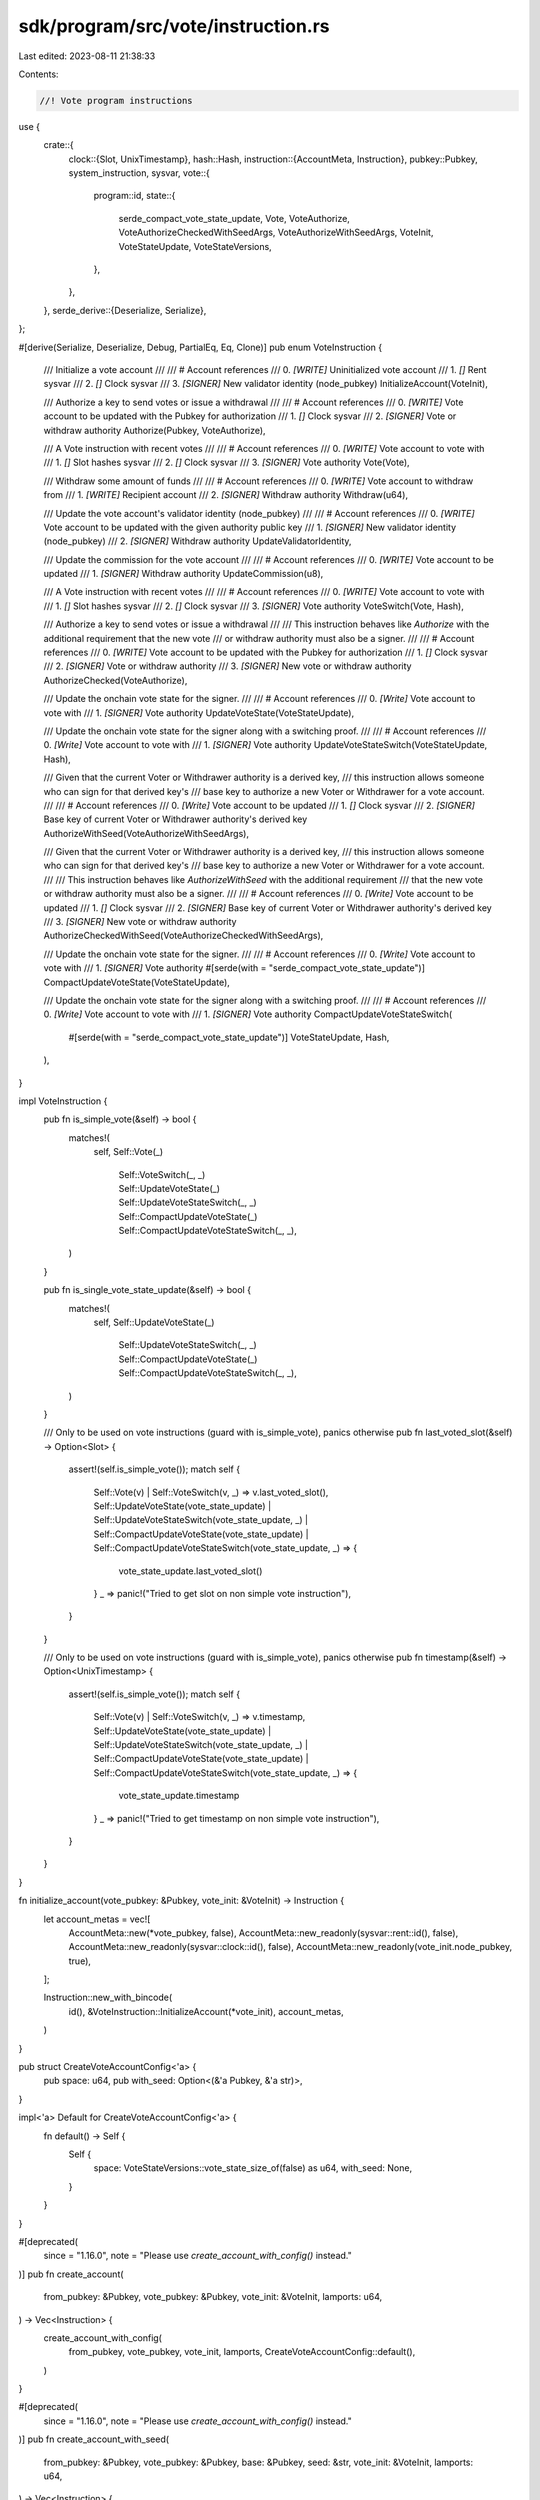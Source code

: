 sdk/program/src/vote/instruction.rs
===================================

Last edited: 2023-08-11 21:38:33

Contents:

.. code-block:: rs

    //! Vote program instructions

use {
    crate::{
        clock::{Slot, UnixTimestamp},
        hash::Hash,
        instruction::{AccountMeta, Instruction},
        pubkey::Pubkey,
        system_instruction, sysvar,
        vote::{
            program::id,
            state::{
                serde_compact_vote_state_update, Vote, VoteAuthorize,
                VoteAuthorizeCheckedWithSeedArgs, VoteAuthorizeWithSeedArgs, VoteInit,
                VoteStateUpdate, VoteStateVersions,
            },
        },
    },
    serde_derive::{Deserialize, Serialize},
};

#[derive(Serialize, Deserialize, Debug, PartialEq, Eq, Clone)]
pub enum VoteInstruction {
    /// Initialize a vote account
    ///
    /// # Account references
    ///   0. `[WRITE]` Uninitialized vote account
    ///   1. `[]` Rent sysvar
    ///   2. `[]` Clock sysvar
    ///   3. `[SIGNER]` New validator identity (node_pubkey)
    InitializeAccount(VoteInit),

    /// Authorize a key to send votes or issue a withdrawal
    ///
    /// # Account references
    ///   0. `[WRITE]` Vote account to be updated with the Pubkey for authorization
    ///   1. `[]` Clock sysvar
    ///   2. `[SIGNER]` Vote or withdraw authority
    Authorize(Pubkey, VoteAuthorize),

    /// A Vote instruction with recent votes
    ///
    /// # Account references
    ///   0. `[WRITE]` Vote account to vote with
    ///   1. `[]` Slot hashes sysvar
    ///   2. `[]` Clock sysvar
    ///   3. `[SIGNER]` Vote authority
    Vote(Vote),

    /// Withdraw some amount of funds
    ///
    /// # Account references
    ///   0. `[WRITE]` Vote account to withdraw from
    ///   1. `[WRITE]` Recipient account
    ///   2. `[SIGNER]` Withdraw authority
    Withdraw(u64),

    /// Update the vote account's validator identity (node_pubkey)
    ///
    /// # Account references
    ///   0. `[WRITE]` Vote account to be updated with the given authority public key
    ///   1. `[SIGNER]` New validator identity (node_pubkey)
    ///   2. `[SIGNER]` Withdraw authority
    UpdateValidatorIdentity,

    /// Update the commission for the vote account
    ///
    /// # Account references
    ///   0. `[WRITE]` Vote account to be updated
    ///   1. `[SIGNER]` Withdraw authority
    UpdateCommission(u8),

    /// A Vote instruction with recent votes
    ///
    /// # Account references
    ///   0. `[WRITE]` Vote account to vote with
    ///   1. `[]` Slot hashes sysvar
    ///   2. `[]` Clock sysvar
    ///   3. `[SIGNER]` Vote authority
    VoteSwitch(Vote, Hash),

    /// Authorize a key to send votes or issue a withdrawal
    ///
    /// This instruction behaves like `Authorize` with the additional requirement that the new vote
    /// or withdraw authority must also be a signer.
    ///
    /// # Account references
    ///   0. `[WRITE]` Vote account to be updated with the Pubkey for authorization
    ///   1. `[]` Clock sysvar
    ///   2. `[SIGNER]` Vote or withdraw authority
    ///   3. `[SIGNER]` New vote or withdraw authority
    AuthorizeChecked(VoteAuthorize),

    /// Update the onchain vote state for the signer.
    ///
    /// # Account references
    ///   0. `[Write]` Vote account to vote with
    ///   1. `[SIGNER]` Vote authority
    UpdateVoteState(VoteStateUpdate),

    /// Update the onchain vote state for the signer along with a switching proof.
    ///
    /// # Account references
    ///   0. `[Write]` Vote account to vote with
    ///   1. `[SIGNER]` Vote authority
    UpdateVoteStateSwitch(VoteStateUpdate, Hash),

    /// Given that the current Voter or Withdrawer authority is a derived key,
    /// this instruction allows someone who can sign for that derived key's
    /// base key to authorize a new Voter or Withdrawer for a vote account.
    ///
    /// # Account references
    ///   0. `[Write]` Vote account to be updated
    ///   1. `[]` Clock sysvar
    ///   2. `[SIGNER]` Base key of current Voter or Withdrawer authority's derived key
    AuthorizeWithSeed(VoteAuthorizeWithSeedArgs),

    /// Given that the current Voter or Withdrawer authority is a derived key,
    /// this instruction allows someone who can sign for that derived key's
    /// base key to authorize a new Voter or Withdrawer for a vote account.
    ///
    /// This instruction behaves like `AuthorizeWithSeed` with the additional requirement
    /// that the new vote or withdraw authority must also be a signer.
    ///
    /// # Account references
    ///   0. `[Write]` Vote account to be updated
    ///   1. `[]` Clock sysvar
    ///   2. `[SIGNER]` Base key of current Voter or Withdrawer authority's derived key
    ///   3. `[SIGNER]` New vote or withdraw authority
    AuthorizeCheckedWithSeed(VoteAuthorizeCheckedWithSeedArgs),

    /// Update the onchain vote state for the signer.
    ///
    /// # Account references
    ///   0. `[Write]` Vote account to vote with
    ///   1. `[SIGNER]` Vote authority
    #[serde(with = "serde_compact_vote_state_update")]
    CompactUpdateVoteState(VoteStateUpdate),

    /// Update the onchain vote state for the signer along with a switching proof.
    ///
    /// # Account references
    ///   0. `[Write]` Vote account to vote with
    ///   1. `[SIGNER]` Vote authority
    CompactUpdateVoteStateSwitch(
        #[serde(with = "serde_compact_vote_state_update")] VoteStateUpdate,
        Hash,
    ),
}

impl VoteInstruction {
    pub fn is_simple_vote(&self) -> bool {
        matches!(
            self,
            Self::Vote(_)
                | Self::VoteSwitch(_, _)
                | Self::UpdateVoteState(_)
                | Self::UpdateVoteStateSwitch(_, _)
                | Self::CompactUpdateVoteState(_)
                | Self::CompactUpdateVoteStateSwitch(_, _),
        )
    }

    pub fn is_single_vote_state_update(&self) -> bool {
        matches!(
            self,
            Self::UpdateVoteState(_)
                | Self::UpdateVoteStateSwitch(_, _)
                | Self::CompactUpdateVoteState(_)
                | Self::CompactUpdateVoteStateSwitch(_, _),
        )
    }

    /// Only to be used on vote instructions (guard with is_simple_vote),  panics otherwise
    pub fn last_voted_slot(&self) -> Option<Slot> {
        assert!(self.is_simple_vote());
        match self {
            Self::Vote(v) | Self::VoteSwitch(v, _) => v.last_voted_slot(),
            Self::UpdateVoteState(vote_state_update)
            | Self::UpdateVoteStateSwitch(vote_state_update, _)
            | Self::CompactUpdateVoteState(vote_state_update)
            | Self::CompactUpdateVoteStateSwitch(vote_state_update, _) => {
                vote_state_update.last_voted_slot()
            }
            _ => panic!("Tried to get slot on non simple vote instruction"),
        }
    }

    /// Only to be used on vote instructions (guard with is_simple_vote),  panics otherwise
    pub fn timestamp(&self) -> Option<UnixTimestamp> {
        assert!(self.is_simple_vote());
        match self {
            Self::Vote(v) | Self::VoteSwitch(v, _) => v.timestamp,
            Self::UpdateVoteState(vote_state_update)
            | Self::UpdateVoteStateSwitch(vote_state_update, _)
            | Self::CompactUpdateVoteState(vote_state_update)
            | Self::CompactUpdateVoteStateSwitch(vote_state_update, _) => {
                vote_state_update.timestamp
            }
            _ => panic!("Tried to get timestamp on non simple vote instruction"),
        }
    }
}

fn initialize_account(vote_pubkey: &Pubkey, vote_init: &VoteInit) -> Instruction {
    let account_metas = vec![
        AccountMeta::new(*vote_pubkey, false),
        AccountMeta::new_readonly(sysvar::rent::id(), false),
        AccountMeta::new_readonly(sysvar::clock::id(), false),
        AccountMeta::new_readonly(vote_init.node_pubkey, true),
    ];

    Instruction::new_with_bincode(
        id(),
        &VoteInstruction::InitializeAccount(*vote_init),
        account_metas,
    )
}

pub struct CreateVoteAccountConfig<'a> {
    pub space: u64,
    pub with_seed: Option<(&'a Pubkey, &'a str)>,
}

impl<'a> Default for CreateVoteAccountConfig<'a> {
    fn default() -> Self {
        Self {
            space: VoteStateVersions::vote_state_size_of(false) as u64,
            with_seed: None,
        }
    }
}

#[deprecated(
    since = "1.16.0",
    note = "Please use `create_account_with_config()` instead."
)]
pub fn create_account(
    from_pubkey: &Pubkey,
    vote_pubkey: &Pubkey,
    vote_init: &VoteInit,
    lamports: u64,
) -> Vec<Instruction> {
    create_account_with_config(
        from_pubkey,
        vote_pubkey,
        vote_init,
        lamports,
        CreateVoteAccountConfig::default(),
    )
}

#[deprecated(
    since = "1.16.0",
    note = "Please use `create_account_with_config()` instead."
)]
pub fn create_account_with_seed(
    from_pubkey: &Pubkey,
    vote_pubkey: &Pubkey,
    base: &Pubkey,
    seed: &str,
    vote_init: &VoteInit,
    lamports: u64,
) -> Vec<Instruction> {
    create_account_with_config(
        from_pubkey,
        vote_pubkey,
        vote_init,
        lamports,
        CreateVoteAccountConfig {
            with_seed: Some((base, seed)),
            ..CreateVoteAccountConfig::default()
        },
    )
}

pub fn create_account_with_config(
    from_pubkey: &Pubkey,
    vote_pubkey: &Pubkey,
    vote_init: &VoteInit,
    lamports: u64,
    config: CreateVoteAccountConfig,
) -> Vec<Instruction> {
    let create_ix =
        system_instruction::create_account(from_pubkey, vote_pubkey, lamports, config.space, &id());
    let init_ix = initialize_account(vote_pubkey, vote_init);
    vec![create_ix, init_ix]
}

pub fn authorize(
    vote_pubkey: &Pubkey,
    authorized_pubkey: &Pubkey, // currently authorized
    new_authorized_pubkey: &Pubkey,
    vote_authorize: VoteAuthorize,
) -> Instruction {
    let account_metas = vec![
        AccountMeta::new(*vote_pubkey, false),
        AccountMeta::new_readonly(sysvar::clock::id(), false),
        AccountMeta::new_readonly(*authorized_pubkey, true),
    ];

    Instruction::new_with_bincode(
        id(),
        &VoteInstruction::Authorize(*new_authorized_pubkey, vote_authorize),
        account_metas,
    )
}

pub fn authorize_checked(
    vote_pubkey: &Pubkey,
    authorized_pubkey: &Pubkey, // currently authorized
    new_authorized_pubkey: &Pubkey,
    vote_authorize: VoteAuthorize,
) -> Instruction {
    let account_metas = vec![
        AccountMeta::new(*vote_pubkey, false),
        AccountMeta::new_readonly(sysvar::clock::id(), false),
        AccountMeta::new_readonly(*authorized_pubkey, true),
        AccountMeta::new_readonly(*new_authorized_pubkey, true),
    ];

    Instruction::new_with_bincode(
        id(),
        &VoteInstruction::AuthorizeChecked(vote_authorize),
        account_metas,
    )
}

pub fn authorize_with_seed(
    vote_pubkey: &Pubkey,
    current_authority_base_key: &Pubkey,
    current_authority_derived_key_owner: &Pubkey,
    current_authority_derived_key_seed: &str,
    new_authority: &Pubkey,
    authorization_type: VoteAuthorize,
) -> Instruction {
    let account_metas = vec![
        AccountMeta::new(*vote_pubkey, false),
        AccountMeta::new_readonly(sysvar::clock::id(), false),
        AccountMeta::new_readonly(*current_authority_base_key, true),
    ];

    Instruction::new_with_bincode(
        id(),
        &VoteInstruction::AuthorizeWithSeed(VoteAuthorizeWithSeedArgs {
            authorization_type,
            current_authority_derived_key_owner: *current_authority_derived_key_owner,
            current_authority_derived_key_seed: current_authority_derived_key_seed.to_string(),
            new_authority: *new_authority,
        }),
        account_metas,
    )
}

pub fn authorize_checked_with_seed(
    vote_pubkey: &Pubkey,
    current_authority_base_key: &Pubkey,
    current_authority_derived_key_owner: &Pubkey,
    current_authority_derived_key_seed: &str,
    new_authority: &Pubkey,
    authorization_type: VoteAuthorize,
) -> Instruction {
    let account_metas = vec![
        AccountMeta::new(*vote_pubkey, false),
        AccountMeta::new_readonly(sysvar::clock::id(), false),
        AccountMeta::new_readonly(*current_authority_base_key, true),
        AccountMeta::new_readonly(*new_authority, true),
    ];

    Instruction::new_with_bincode(
        id(),
        &VoteInstruction::AuthorizeCheckedWithSeed(VoteAuthorizeCheckedWithSeedArgs {
            authorization_type,
            current_authority_derived_key_owner: *current_authority_derived_key_owner,
            current_authority_derived_key_seed: current_authority_derived_key_seed.to_string(),
        }),
        account_metas,
    )
}

pub fn update_validator_identity(
    vote_pubkey: &Pubkey,
    authorized_withdrawer_pubkey: &Pubkey,
    node_pubkey: &Pubkey,
) -> Instruction {
    let account_metas = vec![
        AccountMeta::new(*vote_pubkey, false),
        AccountMeta::new_readonly(*node_pubkey, true),
        AccountMeta::new_readonly(*authorized_withdrawer_pubkey, true),
    ];

    Instruction::new_with_bincode(
        id(),
        &VoteInstruction::UpdateValidatorIdentity,
        account_metas,
    )
}

pub fn update_commission(
    vote_pubkey: &Pubkey,
    authorized_withdrawer_pubkey: &Pubkey,
    commission: u8,
) -> Instruction {
    let account_metas = vec![
        AccountMeta::new(*vote_pubkey, false),
        AccountMeta::new_readonly(*authorized_withdrawer_pubkey, true),
    ];

    Instruction::new_with_bincode(
        id(),
        &VoteInstruction::UpdateCommission(commission),
        account_metas,
    )
}

pub fn vote(vote_pubkey: &Pubkey, authorized_voter_pubkey: &Pubkey, vote: Vote) -> Instruction {
    let account_metas = vec![
        AccountMeta::new(*vote_pubkey, false),
        AccountMeta::new_readonly(sysvar::slot_hashes::id(), false),
        AccountMeta::new_readonly(sysvar::clock::id(), false),
        AccountMeta::new_readonly(*authorized_voter_pubkey, true),
    ];

    Instruction::new_with_bincode(id(), &VoteInstruction::Vote(vote), account_metas)
}

pub fn vote_switch(
    vote_pubkey: &Pubkey,
    authorized_voter_pubkey: &Pubkey,
    vote: Vote,
    proof_hash: Hash,
) -> Instruction {
    let account_metas = vec![
        AccountMeta::new(*vote_pubkey, false),
        AccountMeta::new_readonly(sysvar::slot_hashes::id(), false),
        AccountMeta::new_readonly(sysvar::clock::id(), false),
        AccountMeta::new_readonly(*authorized_voter_pubkey, true),
    ];

    Instruction::new_with_bincode(
        id(),
        &VoteInstruction::VoteSwitch(vote, proof_hash),
        account_metas,
    )
}

pub fn update_vote_state(
    vote_pubkey: &Pubkey,
    authorized_voter_pubkey: &Pubkey,
    vote_state_update: VoteStateUpdate,
) -> Instruction {
    let account_metas = vec![
        AccountMeta::new(*vote_pubkey, false),
        AccountMeta::new_readonly(*authorized_voter_pubkey, true),
    ];

    Instruction::new_with_bincode(
        id(),
        &VoteInstruction::UpdateVoteState(vote_state_update),
        account_metas,
    )
}

pub fn update_vote_state_switch(
    vote_pubkey: &Pubkey,
    authorized_voter_pubkey: &Pubkey,
    vote_state_update: VoteStateUpdate,
    proof_hash: Hash,
) -> Instruction {
    let account_metas = vec![
        AccountMeta::new(*vote_pubkey, false),
        AccountMeta::new_readonly(*authorized_voter_pubkey, true),
    ];

    Instruction::new_with_bincode(
        id(),
        &VoteInstruction::UpdateVoteStateSwitch(vote_state_update, proof_hash),
        account_metas,
    )
}

pub fn compact_update_vote_state(
    vote_pubkey: &Pubkey,
    authorized_voter_pubkey: &Pubkey,
    vote_state_update: VoteStateUpdate,
) -> Instruction {
    let account_metas = vec![
        AccountMeta::new(*vote_pubkey, false),
        AccountMeta::new_readonly(*authorized_voter_pubkey, true),
    ];

    Instruction::new_with_bincode(
        id(),
        &VoteInstruction::CompactUpdateVoteState(vote_state_update),
        account_metas,
    )
}

pub fn compact_update_vote_state_switch(
    vote_pubkey: &Pubkey,
    authorized_voter_pubkey: &Pubkey,
    vote_state_update: VoteStateUpdate,
    proof_hash: Hash,
) -> Instruction {
    let account_metas = vec![
        AccountMeta::new(*vote_pubkey, false),
        AccountMeta::new_readonly(*authorized_voter_pubkey, true),
    ];

    Instruction::new_with_bincode(
        id(),
        &VoteInstruction::CompactUpdateVoteStateSwitch(vote_state_update, proof_hash),
        account_metas,
    )
}

pub fn withdraw(
    vote_pubkey: &Pubkey,
    authorized_withdrawer_pubkey: &Pubkey,
    lamports: u64,
    to_pubkey: &Pubkey,
) -> Instruction {
    let account_metas = vec![
        AccountMeta::new(*vote_pubkey, false),
        AccountMeta::new(*to_pubkey, false),
        AccountMeta::new_readonly(*authorized_withdrawer_pubkey, true),
    ];

    Instruction::new_with_bincode(id(), &VoteInstruction::Withdraw(lamports), account_metas)
}


